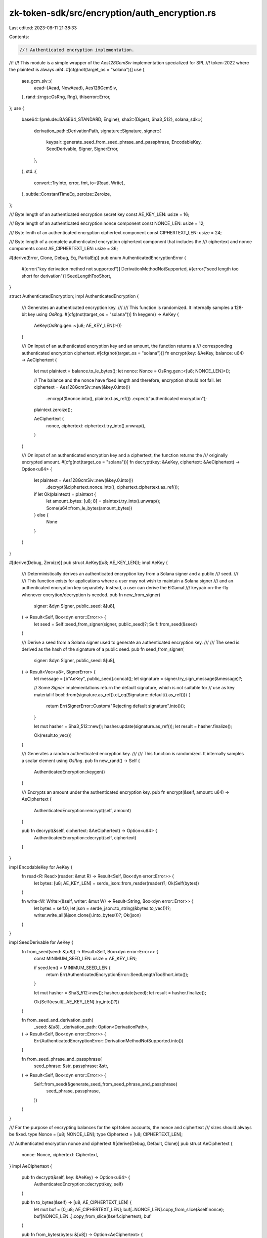 zk-token-sdk/src/encryption/auth_encryption.rs
==============================================

Last edited: 2023-08-11 21:38:33

Contents:

.. code-block:: rs

    //! Authenticated encryption implementation.
//!
//! This module is a simple wrapper of the `Aes128GcmSiv` implementation specialized for SPL
//! token-2022 where the plaintext is always `u64`.
#[cfg(not(target_os = "solana"))]
use {
    aes_gcm_siv::{
        aead::{Aead, NewAead},
        Aes128GcmSiv,
    },
    rand::{rngs::OsRng, Rng},
    thiserror::Error,
};
use {
    base64::{prelude::BASE64_STANDARD, Engine},
    sha3::{Digest, Sha3_512},
    solana_sdk::{
        derivation_path::DerivationPath,
        signature::Signature,
        signer::{
            keypair::generate_seed_from_seed_phrase_and_passphrase, EncodableKey, SeedDerivable,
            Signer, SignerError,
        },
    },
    std::{
        convert::TryInto,
        error, fmt,
        io::{Read, Write},
    },
    subtle::ConstantTimeEq,
    zeroize::Zeroize,
};

/// Byte length of an authenticated encryption secret key
const AE_KEY_LEN: usize = 16;

/// Byte length of an authenticated encryption nonce component
const NONCE_LEN: usize = 12;

/// Byte lenth of an authenticated encryption ciphertext component
const CIPHERTEXT_LEN: usize = 24;

/// Byte length of a complete authenticated encryption ciphertext component that includes the
/// ciphertext and nonce components
const AE_CIPHERTEXT_LEN: usize = 36;

#[derive(Error, Clone, Debug, Eq, PartialEq)]
pub enum AuthenticatedEncryptionError {
    #[error("key derivation method not supported")]
    DerivationMethodNotSupported,
    #[error("seed length too short for derivation")]
    SeedLengthTooShort,
}

struct AuthenticatedEncryption;
impl AuthenticatedEncryption {
    /// Generates an authenticated encryption key.
    ///
    /// This function is randomized. It internally samples a 128-bit key using `OsRng`.
    #[cfg(not(target_os = "solana"))]
    fn keygen() -> AeKey {
        AeKey(OsRng.gen::<[u8; AE_KEY_LEN]>())
    }

    /// On input of an authenticated encryption key and an amount, the function returns a
    /// corresponding authenticated encryption ciphertext.
    #[cfg(not(target_os = "solana"))]
    fn encrypt(key: &AeKey, balance: u64) -> AeCiphertext {
        let mut plaintext = balance.to_le_bytes();
        let nonce: Nonce = OsRng.gen::<[u8; NONCE_LEN]>();

        // The balance and the nonce have fixed length and therefore, encryption should not fail.
        let ciphertext = Aes128GcmSiv::new(&key.0.into())
            .encrypt(&nonce.into(), plaintext.as_ref())
            .expect("authenticated encryption");

        plaintext.zeroize();

        AeCiphertext {
            nonce,
            ciphertext: ciphertext.try_into().unwrap(),
        }
    }

    /// On input of an authenticated encryption key and a ciphertext, the function returns the
    /// originally encrypted amount.
    #[cfg(not(target_os = "solana"))]
    fn decrypt(key: &AeKey, ciphertext: &AeCiphertext) -> Option<u64> {
        let plaintext = Aes128GcmSiv::new(&key.0.into())
            .decrypt(&ciphertext.nonce.into(), ciphertext.ciphertext.as_ref());

        if let Ok(plaintext) = plaintext {
            let amount_bytes: [u8; 8] = plaintext.try_into().unwrap();
            Some(u64::from_le_bytes(amount_bytes))
        } else {
            None
        }
    }
}

#[derive(Debug, Zeroize)]
pub struct AeKey([u8; AE_KEY_LEN]);
impl AeKey {
    /// Deterministically derives an authenticated encryption key from a Solana signer and a public
    /// seed.
    ///
    /// This function exists for applications where a user may not wish to maintain a Solana signer
    /// and an authenticated encryption key separately. Instead, a user can derive the ElGamal
    /// keypair on-the-fly whenever encrytion/decryption is needed.
    pub fn new_from_signer(
        signer: &dyn Signer,
        public_seed: &[u8],
    ) -> Result<Self, Box<dyn error::Error>> {
        let seed = Self::seed_from_signer(signer, public_seed)?;
        Self::from_seed(&seed)
    }

    /// Derive a seed from a Solana signer used to generate an authenticated encryption key.
    ///
    /// The seed is derived as the hash of the signature of a public seed.
    pub fn seed_from_signer(
        signer: &dyn Signer,
        public_seed: &[u8],
    ) -> Result<Vec<u8>, SignerError> {
        let message = [b"AeKey", public_seed].concat();
        let signature = signer.try_sign_message(&message)?;

        // Some `Signer` implementations return the default signature, which is not suitable for
        // use as key material
        if bool::from(signature.as_ref().ct_eq(Signature::default().as_ref())) {
            return Err(SignerError::Custom("Rejecting default signature".into()));
        }

        let mut hasher = Sha3_512::new();
        hasher.update(signature.as_ref());
        let result = hasher.finalize();

        Ok(result.to_vec())
    }

    /// Generates a random authenticated encryption key.
    ///
    /// This function is randomized. It internally samples a scalar element using `OsRng`.
    pub fn new_rand() -> Self {
        AuthenticatedEncryption::keygen()
    }

    /// Encrypts an amount under the authenticated encryption key.
    pub fn encrypt(&self, amount: u64) -> AeCiphertext {
        AuthenticatedEncryption::encrypt(self, amount)
    }

    pub fn decrypt(&self, ciphertext: &AeCiphertext) -> Option<u64> {
        AuthenticatedEncryption::decrypt(self, ciphertext)
    }
}

impl EncodableKey for AeKey {
    fn read<R: Read>(reader: &mut R) -> Result<Self, Box<dyn error::Error>> {
        let bytes: [u8; AE_KEY_LEN] = serde_json::from_reader(reader)?;
        Ok(Self(bytes))
    }

    fn write<W: Write>(&self, writer: &mut W) -> Result<String, Box<dyn error::Error>> {
        let bytes = self.0;
        let json = serde_json::to_string(&bytes.to_vec())?;
        writer.write_all(&json.clone().into_bytes())?;
        Ok(json)
    }
}

impl SeedDerivable for AeKey {
    fn from_seed(seed: &[u8]) -> Result<Self, Box<dyn error::Error>> {
        const MINIMUM_SEED_LEN: usize = AE_KEY_LEN;

        if seed.len() < MINIMUM_SEED_LEN {
            return Err(AuthenticatedEncryptionError::SeedLengthTooShort.into());
        }

        let mut hasher = Sha3_512::new();
        hasher.update(seed);
        let result = hasher.finalize();

        Ok(Self(result[..AE_KEY_LEN].try_into()?))
    }

    fn from_seed_and_derivation_path(
        _seed: &[u8],
        _derivation_path: Option<DerivationPath>,
    ) -> Result<Self, Box<dyn error::Error>> {
        Err(AuthenticatedEncryptionError::DerivationMethodNotSupported.into())
    }

    fn from_seed_phrase_and_passphrase(
        seed_phrase: &str,
        passphrase: &str,
    ) -> Result<Self, Box<dyn error::Error>> {
        Self::from_seed(&generate_seed_from_seed_phrase_and_passphrase(
            seed_phrase,
            passphrase,
        ))
    }
}

/// For the purpose of encrypting balances for the spl token accounts, the nonce and ciphertext
/// sizes should always be fixed.
type Nonce = [u8; NONCE_LEN];
type Ciphertext = [u8; CIPHERTEXT_LEN];

/// Authenticated encryption nonce and ciphertext
#[derive(Debug, Default, Clone)]
pub struct AeCiphertext {
    nonce: Nonce,
    ciphertext: Ciphertext,
}
impl AeCiphertext {
    pub fn decrypt(&self, key: &AeKey) -> Option<u64> {
        AuthenticatedEncryption::decrypt(key, self)
    }

    pub fn to_bytes(&self) -> [u8; AE_CIPHERTEXT_LEN] {
        let mut buf = [0_u8; AE_CIPHERTEXT_LEN];
        buf[..NONCE_LEN].copy_from_slice(&self.nonce);
        buf[NONCE_LEN..].copy_from_slice(&self.ciphertext);
        buf
    }

    pub fn from_bytes(bytes: &[u8]) -> Option<AeCiphertext> {
        if bytes.len() != AE_CIPHERTEXT_LEN {
            return None;
        }

        let nonce = bytes[..NONCE_LEN].try_into().ok()?;
        let ciphertext = bytes[NONCE_LEN..].try_into().ok()?;

        Some(AeCiphertext { nonce, ciphertext })
    }
}

impl fmt::Display for AeCiphertext {
    fn fmt(&self, f: &mut fmt::Formatter) -> fmt::Result {
        write!(f, "{}", BASE64_STANDARD.encode(self.to_bytes()))
    }
}

#[cfg(test)]
mod tests {
    use {
        super::*,
        solana_sdk::{pubkey::Pubkey, signature::Keypair, signer::null_signer::NullSigner},
    };

    #[test]
    fn test_aes_encrypt_decrypt_correctness() {
        let key = AeKey::new_rand();
        let amount = 55;

        let ciphertext = key.encrypt(amount);
        let decrypted_amount = ciphertext.decrypt(&key).unwrap();

        assert_eq!(amount, decrypted_amount);
    }

    #[test]
    fn test_aes_new() {
        let keypair1 = Keypair::new();
        let keypair2 = Keypair::new();

        assert_ne!(
            AeKey::new_from_signer(&keypair1, Pubkey::default().as_ref())
                .unwrap()
                .0,
            AeKey::new_from_signer(&keypair2, Pubkey::default().as_ref())
                .unwrap()
                .0,
        );

        let null_signer = NullSigner::new(&Pubkey::default());
        assert!(AeKey::new_from_signer(&null_signer, Pubkey::default().as_ref()).is_err());
    }
}


